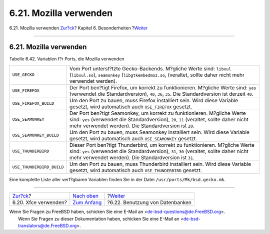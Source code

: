 =======================
6.21. Mozilla verwenden
=======================

.. raw:: html

   <div class="navheader">

6.21. Mozilla verwenden
`Zur?ck <using-xfce.html>`__?
Kapitel 6. Besonderheiten
?\ `Weiter <using-databases.html>`__

--------------

.. raw:: html

   </div>

.. raw:: html

   <div class="sect1">

.. raw:: html

   <div class="titlepage" xmlns="">

.. raw:: html

   <div>

.. raw:: html

   <div>

6.21. Mozilla verwenden
-----------------------

.. raw:: html

   </div>

.. raw:: html

   </div>

.. raw:: html

   </div>

.. raw:: html

   <div class="table">

.. raw:: html

   <div class="table-title">

Tabelle 6.42. Variablen f?r Ports, die Mozilla verwenden

.. raw:: html

   </div>

.. raw:: html

   <div class="table-contents">

+-----------------------------+-------------------------------------------------------------------------------------------------------------------------------------------------------------------------------------------------------------------------------------+
| ``USE_GECKO``               | Vom Port unterst?tzte Gecko-Backends. M?gliche Werte sind: ``libxul`` (``libxul.so``), ``seamonkey`` (``libgtkembedmoz.so``, (veraltet, sollte daher nicht mehr verwendet werden).                                                  |
+-----------------------------+-------------------------------------------------------------------------------------------------------------------------------------------------------------------------------------------------------------------------------------+
| ``USE_FIREFOX``             | Der Port ben?tigt Firefox, um korrekt zu funktionieren. M?gliche Werte sind: ``yes`` (verwendet die Standardversion), ``40``, ``36``, ``35``. Die Standardversion ist derzeit ``40``.                                               |
+-----------------------------+-------------------------------------------------------------------------------------------------------------------------------------------------------------------------------------------------------------------------------------+
| ``USE_FIREFOX_BUILD``       | Um den Port zu bauen, muss Firefox installiert sein. Wird diese Variable gesetzt, wird automatisch auch ``USE_FIREFOX`` gesetzt.                                                                                                    |
+-----------------------------+-------------------------------------------------------------------------------------------------------------------------------------------------------------------------------------------------------------------------------------+
| ``USE_SEAMONKEY``           | Der Port ben?tigt Seamonkey, um korrekt zu funktionieren. M?gliche Werte sind: ``yes`` (verwendet die Standardversion), ``20``, ``11`` (veraltet, sollte daher nicht mehr verwendet werden). Die Standardversion ist ``20``.        |
+-----------------------------+-------------------------------------------------------------------------------------------------------------------------------------------------------------------------------------------------------------------------------------+
| ``USE_SEAMONKEY_BUILD``     | Um den Port zu bauen, muss Seamonkey installiert sein. Wird diese Variable gesetzt, wird automatisch auch ``USE_SEAMONKEY`` gesetzt.                                                                                                |
+-----------------------------+-------------------------------------------------------------------------------------------------------------------------------------------------------------------------------------------------------------------------------------+
| ``USE_THUNDERBIRD``         | Dieser Port ben?tigt Thunderbird, um korrekt zu funktionieren. M?gliche Werte sind: ``yes`` (verwendet die Standardversion), ``31``, ``30`` (veraltet, sollte daher nicht mehr verwendet werden). Die Standardversion ist ``31``.   |
+-----------------------------+-------------------------------------------------------------------------------------------------------------------------------------------------------------------------------------------------------------------------------------+
| ``USE_THUNDERBIRD_BUILD``   | Um den Port zu bauen, muss Thunderbird installiert sein. Wird diese Variable gesetzt, wird automatisch auch ``USE_THUNDERBIRD`` gesetzt.                                                                                            |
+-----------------------------+-------------------------------------------------------------------------------------------------------------------------------------------------------------------------------------------------------------------------------------+

.. raw:: html

   </div>

.. raw:: html

   </div>

Eine komplette Liste aller verf?gbaren Variablen finden Sie in der Datei
``/usr/ports/Mk/bsd.gecko.mk``.

.. raw:: html

   </div>

.. raw:: html

   <div class="navfooter">

--------------

+---------------------------------+--------------------------------+----------------------------------------+
| `Zur?ck <using-xfce.html>`__?   | `Nach oben <special.html>`__   | ?\ `Weiter <using-databases.html>`__   |
+---------------------------------+--------------------------------+----------------------------------------+
| 6.20. Xfce verwenden?           | `Zum Anfang <index.html>`__    | ?6.22. Benutzung von Datenbanken       |
+---------------------------------+--------------------------------+----------------------------------------+

.. raw:: html

   </div>

| Wenn Sie Fragen zu FreeBSD haben, schicken Sie eine E-Mail an
  <de-bsd-questions@de.FreeBSD.org\ >.
|  Wenn Sie Fragen zu dieser Dokumentation haben, schicken Sie eine
  E-Mail an <de-bsd-translators@de.FreeBSD.org\ >.
